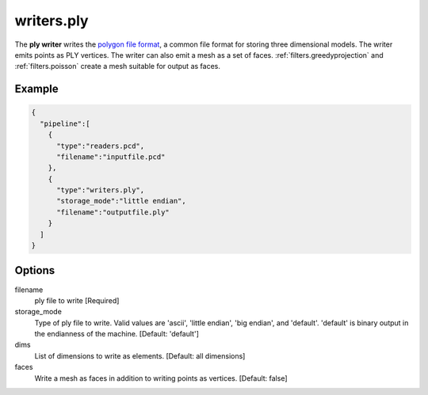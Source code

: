 .. _writers.ply:

writers.ply
===========

The **ply writer** writes the `polygon file format`_, a common file format
for storing three dimensional models.  The writer emits points as PLY vertices.
The writer can also emit a mesh as a set of faces.
:ref:`filters.greedyprojection` and :ref:`filters.poisson` create a
mesh suitable for output as faces.

.. embed::

.. streamable::

Example
-------


.. code-block:: json

    {
      "pipeline":[
        {
          "type":"readers.pcd",
          "filename":"inputfile.pcd"
        },
        {
          "type":"writers.ply",
          "storage_mode":"little endian",
          "filename":"outputfile.ply"
        }
      ]
    }


Options
-------

filename
  ply file to write [Required]

storage_mode
  Type of ply file to write. Valid values are 'ascii', 'little endian',
  'big endian', and 'default'. 'default' is binary output in the endianness
  of the machine. [Default: 'default']

dims
  List of dimensions to write as elements. [Default: all dimensions]

faces
  Write a mesh as faces in addition to writing points as vertices.
  [Default: false]

.. _polygon file format: http://paulbourke.net/dataformats/ply/
